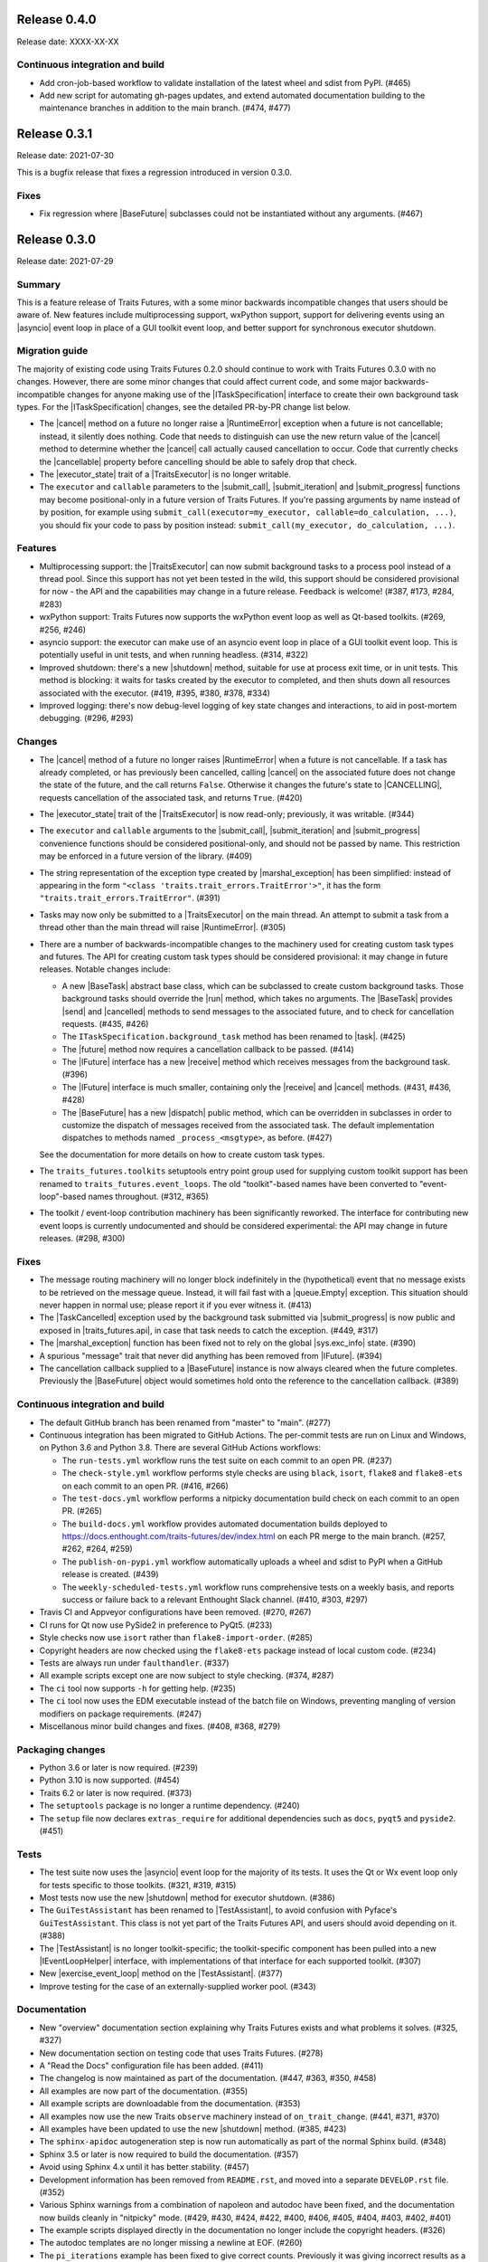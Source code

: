 ..
   (C) Copyright 2018-2021 Enthought, Inc., Austin, TX
   All rights reserved.

   This software is provided without warranty under the terms of the BSD
   license included in LICENSE.txt and may be redistributed only under
   the conditions described in the aforementioned license. The license
   is also available online at http://www.enthought.com/licenses/BSD.txt

   Thanks for using Enthought open source!


Release 0.4.0
-------------

Release date: XXXX-XX-XX


Continuous integration and build
~~~~~~~~~~~~~~~~~~~~~~~~~~~~~~~~

* Add cron-job-based workflow to validate installation of the latest
  wheel and sdist from PyPI. (#465)
* Add new script for automating gh-pages updates, and extend automated
  documentation building to the maintenance branches in addition to
  the main branch. (#474, #477)


Release 0.3.1
-------------

Release date: 2021-07-30

This is a bugfix release that fixes a regression introduced in version 0.3.0.

Fixes
~~~~~

* Fix regression where |BaseFuture| subclasses could not be instantiated
  without any arguments. (#467)


Release 0.3.0
-------------

Release date: 2021-07-29

Summary
~~~~~~~

This is a feature release of Traits Futures, with a some minor backwards
incompatible changes that users should be aware of. New features include
multiprocessing support, wxPython support, support for delivering events using
an |asyncio| event loop in place of a GUI toolkit event loop, and better
support for synchronous executor shutdown.

Migration guide
~~~~~~~~~~~~~~~

The majority of existing code using Traits Futures 0.2.0 should continue to
work with Traits Futures 0.3.0 with no changes. However, there are some minor
changes that could affect current code, and some major backwards-incompatible
changes for anyone making use of the |ITaskSpecification| interface to create
their own background task types. For the |ITaskSpecification| changes, see
the detailed PR-by-PR change list below.

* The |cancel| method on a future no longer raise a |RuntimeError| exception
  when a future is not cancellable; instead, it silently does nothing. Code
  that needs to distinguish can use the new return value of the |cancel| method
  to determine whether the |cancel| call actually caused cancellation to occur.
  Code that currently checks the |cancellable| property before cancelling
  should be able to safely drop that check.
* The |executor_state| trait of a |TraitsExecutor| is no longer writable.
* The ``executor`` and ``callable`` parameters to the |submit_call|,
  |submit_iteration| and |submit_progress| functions may become
  positional-only in a future version of Traits Futures. If you're passing
  arguments by name instead of by position, for example using
  ``submit_call(executor=my_executor, callable=do_calculation, ...)``, you
  should fix your code to pass by position instead: ``submit_call(my_executor,
  do_calculation, ...)``.

Features
~~~~~~~~

* Multiprocessing support: the |TraitsExecutor| can now submit
  background tasks to a process pool instead of a thread pool. Since this
  support has not yet been tested in the wild, this support should be
  considered provisional for now - the API and the capabilities may change in a
  future release. Feedback is welcome! (#387, #173, #284, #283)
* wxPython support: Traits Futures now supports the wxPython event loop as well
  as Qt-based toolkits. (#269, #256, #246)
* asyncio support: the executor can make use of an asyncio event loop in place
  of a GUI toolkit event loop. This is potentially useful in unit tests, and
  when running headless. (#314, #322)
* Improved shutdown: there's a new |shutdown| method,
  suitable for use at process exit time, or in unit tests. This method is
  blocking: it waits for tasks created by the executor to completed, and then
  shuts down all resources associated with the executor. (#419, #395, #380,
  #378, #334)
* Improved logging: there's now debug-level logging of key state changes
  and interactions, to aid in post-mortem debugging. (#296, #293)

Changes
~~~~~~~

* The |cancel| method of a future no longer raises |RuntimeError| when a
  future is not cancellable. If a task has already completed, or has previously
  been cancelled, calling |cancel| on the associated future does not change
  the state of the future, and the call returns ``False``. Otherwise it changes
  the future's state to |CANCELLING|, requests cancellation of the associated
  task, and returns ``True``. (#420)
* The |executor_state| trait of the |TraitsExecutor| is now read-only;
  previously, it was writable. (#344)
* The ``executor`` and ``callable`` arguments to the |submit_call|,
  |submit_iteration| and |submit_progress| convenience functions should
  be considered positional-only, and should not be passed by name. This
  restriction may be enforced in a future version of the library. (#409)
* The string representation of the exception type created by
  |marshal_exception| has been simplified: instead of appearing in the form
  ``"<class 'traits.trait_errors.TraitError'>"``, it has the form
  ``"traits.trait_errors.TraitError"``. (#391)
* Tasks may now only be submitted to a |TraitsExecutor| on the main thread.
  An attempt to submit a task from a thread other than the main thread will
  raise |RuntimeError|. (#305)
* There are a number of backwards-incompatible changes to the machinery used
  for creating custom task types and futures. The API for creating custom
  task types should be considered provisional: it may change in future
  releases. Notable changes include:

  * A new |BaseTask| abstract base class, which can be subclassed to create
    custom background tasks. Those background tasks should override the
    |run| method, which takes no arguments. The |BaseTask| provides
    |send| and |cancelled| methods to send messages to the associated
    future, and to check for cancellation requests. (#435, #426)
  * The ``ITaskSpecification.background_task`` method has been renamed to
    |task|. (#425)
  * The |future| method now requires a cancellation callback to be passed.
    (#414)
  * The |IFuture| interface has a new |receive| method which receives
    messages from the background task. (#396)
  * The |IFuture| interface is much smaller, containing only the |receive|
    and |cancel| methods. (#431, #436, #428)
  * The |BaseFuture| has a new |dispatch| public method, which can be
    overridden in subclasses in order to customize the dispatch of messages
    received from the associated task. The default implementation dispatches to
    methods named ``_process_<msgtype>``, as before. (#427)

  See the documentation for more details on how to create custom task types.
* The ``traits_futures.toolkits`` setuptools entry point group used for
  supplying custom toolkit support has been renamed to
  ``traits_futures.event_loops``. The old "toolkit"-based names have been
  converted to "event-loop"-based names throughout. (#312, #365)
* The toolkit / event-loop contribution machinery has been significantly
  reworked. The interface for contributing new event loops is currently
  undocumented and should be considered experimental: the API may change in
  future releases. (#298, #300)


Fixes
~~~~~

* The message routing machinery will no longer block indefinitely in the
  (hypothetical) event that no message exists to be retrieved on the message
  queue. Instead, it will fail fast with a |queue.Empty| exception. This
  situation should never happen in normal use; please report it if you ever
  witness it. (#413)
* The |TaskCancelled| exception used by the background task submitted
  via |submit_progress| is now public and exposed in |traits_futures.api|, in
  case that task needs to catch the exception. (#449, #317)
* The |marshal_exception| function has been fixed not to rely on the global
  |sys.exc_info| state. (#390)
* A spurious "message" trait that never did anything has been removed from
  |IFuture|. (#394)
* The cancellation callback supplied to a |BaseFuture| instance is now always
  cleared when the future completes. Previously the |BaseFuture| object
  would sometimes hold onto the reference to the cancellation callback. (#389)

Continuous integration and build
~~~~~~~~~~~~~~~~~~~~~~~~~~~~~~~~

* The default GitHub branch has been renamed from "master" to "main". (#277)
* Continuous integration has been migrated to GitHub Actions. The per-commit
  tests are run on Linux and Windows, on Python 3.6 and Python 3.8. There are
  several GitHub Actions workflows:

  * The ``run-tests.yml`` workflow runs the test suite on each commit to
    an open PR. (#237)
  * The ``check-style.yml`` workflow performs style checks are using ``black``,
    ``isort``, ``flake8`` and ``flake8-ets`` on each commit to an open PR.
    (#416, #266)
  * The ``test-docs.yml`` workflow performs a nitpicky documentation build
    check on each commit to an open PR. (#265)
  * The ``build-docs.yml`` workflow provides automated documentation builds
    deployed to https://docs.enthought.com/traits-futures/dev/index.html on
    each PR merge to the main branch. (#257, #262, #264, #259)
  * The ``publish-on-pypi.yml`` workflow automatically uploads a wheel and
    sdist to PyPI when a GitHub release is created. (#439)
  * The ``weekly-scheduled-tests.yml`` workflow runs comprehensive tests on
    a weekly basis, and reports success or failure back to a relevant Enthought
    Slack channel. (#410, #303, #297)

* Travis CI and Appveyor configurations have been removed. (#270, #267)
* CI runs for Qt now use PySide2 in preference to PyQt5. (#233)
* Style checks now use ``isort`` rather than ``flake8-import-order``. (#285)
* Copyright headers are now checked using the ``flake8-ets`` package instead
  of local custom code. (#234)
* Tests are always run under ``faulthandler``. (#337)
* All example scripts except one are now subject to style checking. (#374,
  #287)
* The ``ci`` tool now supports ``-h`` for getting help. (#235)
* The ``ci`` tool now uses the EDM executable instead of the batch file on
  Windows, preventing mangling of version modifiers on package requirements.
  (#247)
* Miscellanous minor build changes and fixes. (#408, #368, #279)


Packaging changes
~~~~~~~~~~~~~~~~~

* Python 3.6 or later is now required. (#239)
* Python 3.10 is now supported. (#454)
* Traits 6.2 or later is now required. (#373)
* The ``setuptools`` package is no longer a runtime dependency. (#240)
* The ``setup`` file now declares ``extras_require`` for additional
  dependencies such as ``docs``, ``pyqt5`` and ``pyside2``. (#451)

Tests
~~~~~

* The test suite now uses the |asyncio| event loop for the majority of
  its tests. It uses the Qt or Wx event loop only for tests specific to
  those toolkits. (#321, #319, #315)
* Most tests now use the new |shutdown| method for executor shutdown. (#386)
* The ``GuiTestAssistant`` has been renamed to |TestAssistant|, to avoid
  confusion with Pyface's ``GuiTestAssistant``. This class is not yet part
  of the Traits Futures API, and users should avoid depending on it. (#388)
* The |TestAssistant| is no longer toolkit-specific; the toolkit-specific
  component has been pulled into a new |IEventLoopHelper| interface, with
  implementations of that interface for each supported toolkit. (#307)
* New |exercise_event_loop| method on the |TestAssistant|. (#377)
* Improve testing for the case of an externally-supplied worker pool. (#343)

Documentation
~~~~~~~~~~~~~

* New "overview" documentation section explaining why Traits Futures exists
  and what problems it solves. (#325, #327)
* New documentation section on testing code that uses Traits Futures. (#278)
* A "Read the Docs" configuration file has been added. (#411)
* The changelog is now maintained as part of the documentation. (#447, #363,
  #350, #458)
* All examples are now part of the documentation. (#355)
* All example scripts are downloadable from the documentation. (#353)
* All examples now use the new Traits ``observe`` machinery instead of
  ``on_trait_change``. (#441, #371, #370)
* All examples have been updated to use the new |shutdown| method. (#385, #423)
* The ``sphinx-apidoc`` autogeneration step is now run automatically as
  part of the normal Sphinx build. (#348)
* Sphinx 3.5 or later is now required to build the documentation. (#357)
* Avoid using Sphinx 4.x until it has better stability. (#457)
* Development information has been removed from ``README.rst``, and moved into
  a separate ``DEVELOP.rst`` file. (#352)
* Various Sphinx warnings from a combination of napoleon and autodoc have been
  fixed, and the documentation now builds cleanly in "nitpicky" mode. (#429,
  #430, #424, #422, #400, #406, #405, #404, #403, #402, #401)
* The example scripts displayed directly in the documentation no longer
  include the copyright headers. (#326)
* The autodoc templates are no longer missing a newline at EOF. (#260)
* The ``pi_iterations`` example has been fixed to give correct counts.
  Previously it was giving incorrect results as a result of NumPy integer
  overflow. (#249)
* The ``prime_counting`` example has been fixed to avoid an occasional
  |AttributeError| under unusual timing conditions. (#450)
* Miscellaneous cleanups and minor fixes. (#421, #455, #292, #223, #221)

Internal refactoring
~~~~~~~~~~~~~~~~~~~~

* Significant internal refactoring to better decouple the toolkit
  implementation from the message routing, to decouple the future
  implementation from the executor, and to make toolkit selection easier.
  (#392, #381, #382, #364, #362, #360, #332, #331,
  #306, #282, #255, #231, #226, #227)
* Other minor fixes and non-user-facing changes. (#415, #397, #393,
  #384, #376, #372, #361, #347, #349, #346, #342, #338, #336, #335,
  #330, #323, #309, #308, #286, #276, #232, #213, #212)



Release 0.2.0
-------------

Release date: 2020-09-24

This is a feature release of Traits Futures. The main features of this
release are:

* Improved support for user-defined background task types.
* Easier creation of background calculations that can be (cooperatively)
  cancelled mid-calculation.
* Significant internal refactoring and cleanup, aimed at eventual support
  for alternative front ends (GUI event loops other than the Qt event
  loop) and back ends (e.g., multiprocessing).
* Improved and expanded documentation.

There are no immediately API-breaking changes in this release: existing working
code using Traits Futures 0.1.1 should continue to work with no changes
required. However, some parts of the existing API have been deprecated, and
will be removed in a future release. See the Changes section below for more
details.

Detailed changes follow. Note that the list below is not exhaustive: many
more minor PRs have been omitted.

Features
~~~~~~~~

* Users can now easily create their own background task types to supplement
  the provided task types (background calls, background iterations and
  background progress). A combination of a new :class:`~.ITaskSpecification`
  interface and a convenience :class:`~.BaseFuture` base class support this.
  (#198)
* The :func:`~.submit_iteration` function now supports generator functions that
  return a result. This provides an easy way to submit background computations
  that can be cancelled mid-calculation. (#167)
* The :class:`~.TraitsExecutor` class now accepts a ``max_workers`` argument,
  which specifies the maximum number of workers for a worker pool created
  by the executor. (#125)
* There are new task submission functions :func:`~.submit_call`,
  :func:`~.submit_iteration` and :func:`~.submit_progress`. These functions
  replace the eponymous existing :class:`~.TraitsExecutor` methods, which are
  now deprecated. (#166)
* There's a new :class:`~.IFuture` interface class in the
  :mod:`traits_futures.api` module, to aid in typing and Trait declarations.
  (#169)
* A new :class:`~.IParallelContext` interface supports eventual addition
  of alternative back ends. The new :class:`~.MultithreadingContext` class
  implements this interface and provides the default threading back-end.
  (#149)

Changes
~~~~~~~

* The ``state`` trait of :class:`~.CallFuture`, :class:`~.IterationFuture` and
  :class:`~.ProgressFuture` used to be writable. It's now a read-only property
  that reflects the internal state. (#163)
* The default number of workers in an owned worker pool (that is, a worker pool
  created by a :class:`~.TraitsExecutor`) has changed. Previously it was
  hard-coded as ``4``. Now it defaults to whatever Python's
  :mod:`concurrent.futures` executors give, but can be controlled by passing
  the ``max_workers`` argument. (#125)
* The ``submit_call``, ``submit_iteration`` and ``submit_progress``
  methods on the :class:`~.TraitsExecutor` have been deprecated. Use the
  :func:`~.submit_call`, :func:`~.submit_iteration` and
  :func:`~.submit_progress` convenience functions instead. (#159)
* The ``thread_pool`` argument to :class:`~.TraitsExecutor` has been renamed
  to ``worker_pool``. The original name is still available for backwards
  compatibility, but its use is deprecated. (#144, #148)
* Python 2.7 is no longer supported. Traits Futures requires Python >= 3.5,
  and has been tested with Python 3.5 through Python 3.9. (#123, #130, #131,
  #132, #133, #138, #145)

Fixes
~~~~~

* Don't create a new message router at executor shutdown time. (#187)

Tests
~~~~~

* Fix some intermittent test failures due to test interactions. (#176)
* The 'null' backend that's used for testing in the absence of a Qt backend
  now uses a :mod:`asyncio`-based event loop instead of a custom event loop.
  (#107, #179)
* Rewrite the Qt ``GuiTestAssistant`` to react rather than polling. This
  significantly speeds up the test run. (#153)
* Ensure that all tests properly stop the executors they create. (#108, #146)
* Refactor the test structure in preparation for multiprocessing
  support. (#135, #141)
* Test the ``GuiTestAssistant`` class. (#109)

Developer tooling
~~~~~~~~~~~~~~~~~

* Add a new ``python -m ci shell`` click cmd. (#204)
* Update edm version in CI. (#205)
* Add checks for missing or malformed copyright headers in Python files (and
  fix existing copyright headers). (#193)
* Add import order checks (and fix existing import order bugs). (#161)
* Add separate "build" and "ci" modes for setting up the development
  environment. (#104)
* Don't pin dependent packages in the build environment. (#99)

Documentation
~~~~~~~~~~~~~

* Update docs to use the Enthought Sphinx Theme. (#128)
* Autogenerated API documentation is now included in the documentation
  build. (#177, #181)
* Restructure the documentation to avoid nesting 'User Guide'
  under 'User Documentation'. (#191)
* Document creation of new background task types. (#198)
* Document use of :func:`~.submit_iteration` for interruptible tasks. (#188)


Release 0.1.1
-------------

Release date: 2019-02-05

This is a bugfix release, in preparation for the first public release to PyPI.
There are no functional or API changes to the core library since 0.1.0 in this
release.

Fixes
~~~~~

- Add missing ``long_description`` field in setup script. (#116, backported
  in #118)

Changes
~~~~~~~

- Add copyright headers to all Python and reST files. (#114, backported in
  #118)

Build
~~~~~

- Remove unnecessary bundle generation machinery. (#99, backported in #118)


Release 0.1.0
-------------

Release date: 2018-08-08

Initial release. Provides support for submitting background calls, iterations,
and progress-reporting tasks for Traits UI applications based on Qt.


..
   substitutions

.. |asyncio| replace:: :mod:`asyncio`
.. |AttributeError| replace:: :exc:`AttributeError`
.. |queue.Empty| replace:: :exc:`queue.Empty`
.. |RuntimeError| replace:: :exc:`RuntimeError`
.. |sys.exc_info| replace:: :func:`sys.exc_info`

.. |BaseFuture| replace:: :class:`~.BaseFuture`
.. |BaseTask| replace:: :class:`~.BaseTask`
.. |cancel| replace:: :meth:`~.BaseFuture.cancel`
.. |cancellable| replace:: :attr:`~.BaseFuture.cancellable`
.. |cancelled| replace:: :meth:`~.BaseTask.cancelled`
.. |CANCELLING| replace:: :data:`~.CANCELLING`
.. |dispatch| replace:: :meth:`~.BaseFuture.dispatch`
.. |executor_state| replace:: :attr:`~.TraitsExecutor.state`
.. |exercise_event_loop| replace:: :meth:`~.TestAssistant.exercise_event_loop`
.. |future| replace:: :meth:`~.ITaskSpecification.future`
.. |IEventLoopHelper| replace:: :class:`~.IEventLoopHelper`
.. |IFuture| replace:: :class:`~.IFuture`
.. |ITaskSpecification| replace:: :class:`~.ITaskSpecification`
.. |marshal_exception| replace:: :func:`~.marshal_exception`
.. |receive| replace:: :meth:`~.IFuture.receive`
.. |run| replace:: :meth:`~.BaseTask.run`
.. |send| replace:: :meth:`~.BaseTask.send`
.. |shutdown| replace:: :meth:`~.TraitsExecutor.shutdown`
.. |submit_call| replace:: :func:`~.submit_call`
.. |submit_iteration| replace:: :func:`~.submit_iteration`
.. |submit_progress| replace:: :func:`~.submit_progress`
.. |task| replace:: :meth:`~.ITaskSpecification.task`
.. |TaskCancelled| replace:: :exc:`~.TaskCancelled`
.. |TestAssistant| replace:: :exc:`~.TestAssistant`
.. |traits_futures.api| replace:: :mod:`traits_futures.api`
.. |TraitsExecutor| replace:: :class:`~.TraitsExecutor`
